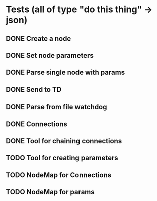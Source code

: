 * Tests (all of type "do this thing" -> json)
** DONE Create a node
** DONE Set node parameters
** DONE Parse single node with params
** DONE Send to TD
** DONE Parse from file watchdog
** DONE Connections
** DONE Tool for chaining connections
** TODO Tool for creating parameters
** TODO NodeMap for Connections
** TODO NodeMap for params